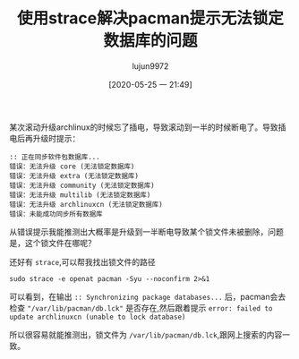 #+TITLE: 使用strace解决pacman提示无法锁定数据库的问题
#+AUTHOR: lujun9972
#+TAGS: linux和它的小伙伴
#+DATE: [2020-05-25 一 21:49]
#+LANGUAGE:  zh-CN
#+STARTUP:  inlineimages
#+OPTIONS:  H:6 num:nil toc:t \n:nil ::t |:t ^:nil -:nil f:t *:t <:nil

某次滚动升级archlinux的时候忘了插电，导致滚动到一半的时候断电了。导致插电后再升级时提示：
#+begin_example
  :: 正在同步软件包数据库...
  错误：无法升级 core (无法锁定数据库)
  错误：无法升级 extra (无法锁定数据库)
  错误：无法升级 community (无法锁定数据库)
  错误：无法升级 multilib (无法锁定数据库)
  错误：无法升级 archlinuxcn (无法锁定数据库)
  错误：未能成功同步所有数据库
#+end_example

从错误提示我能推测出大概率是升级到一半断电导致某个锁文件未被删除，问题是，这个锁文件在哪呢？

还好有 =strace=,可以帮我找出锁文件的路径
#+begin_src shell :results org :dir /sudo::
  sudo strace -e openat pacman -Syu --noconfirm 2>&1
#+end_src

#+RESULTS:
#+begin_src org
openat(AT_FDCWD, "/etc/ld.so.cache", O_RDONLY|O_CLOEXEC) = 3
openat(AT_FDCWD, "/usr/lib/libalpm.so.12", O_RDONLY|O_CLOEXEC) = 3
openat(AT_FDCWD, "/usr/lib/libarchive.so.13", O_RDONLY|O_CLOEXEC) = 3
openat(AT_FDCWD, "/usr/lib/libc.so.6", O_RDONLY|O_CLOEXEC) = 3
openat(AT_FDCWD, "/usr/lib/libgpgme.so.11", O_RDONLY|O_CLOEXEC) = 3
openat(AT_FDCWD, "/usr/lib/libcurl.so.4", O_RDONLY|O_CLOEXEC) = 3
openat(AT_FDCWD, "/usr/lib/libcrypto.so.1.1", O_RDONLY|O_CLOEXEC) = 3
openat(AT_FDCWD, "/usr/lib/libacl.so.1", O_RDONLY|O_CLOEXEC) = 3
openat(AT_FDCWD, "/usr/lib/libexpat.so.1", O_RDONLY|O_CLOEXEC) = 3
openat(AT_FDCWD, "/usr/lib/liblzma.so.5", O_RDONLY|O_CLOEXEC) = 3
openat(AT_FDCWD, "/usr/lib/libzstd.so.1", O_RDONLY|O_CLOEXEC) = 3
openat(AT_FDCWD, "/usr/lib/liblz4.so.1", O_RDONLY|O_CLOEXEC) = 3
openat(AT_FDCWD, "/usr/lib/libbz2.so.1.0", O_RDONLY|O_CLOEXEC) = 3
openat(AT_FDCWD, "/usr/lib/libz.so.1", O_RDONLY|O_CLOEXEC) = 3
openat(AT_FDCWD, "/usr/lib/libassuan.so.0", O_RDONLY|O_CLOEXEC) = 3
openat(AT_FDCWD, "/usr/lib/libgpg-error.so.0", O_RDONLY|O_CLOEXEC) = 3
openat(AT_FDCWD, "/usr/lib/libnghttp2.so.14", O_RDONLY|O_CLOEXEC) = 3
openat(AT_FDCWD, "/usr/lib/libidn2.so.0", O_RDONLY|O_CLOEXEC) = 3
openat(AT_FDCWD, "/usr/lib/libssh2.so.1", O_RDONLY|O_CLOEXEC) = 3
openat(AT_FDCWD, "/usr/lib/libpsl.so.5", O_RDONLY|O_CLOEXEC) = 3
openat(AT_FDCWD, "/usr/lib/libssl.so.1.1", O_RDONLY|O_CLOEXEC) = 3
openat(AT_FDCWD, "/usr/lib/libgssapi_krb5.so.2", O_RDONLY|O_CLOEXEC) = 3
openat(AT_FDCWD, "/usr/lib/libkrb5.so.3", O_RDONLY|O_CLOEXEC) = 3
openat(AT_FDCWD, "/usr/lib/libk5crypto.so.3", O_RDONLY|O_CLOEXEC) = 3
openat(AT_FDCWD, "/usr/lib/libcom_err.so.2", O_RDONLY|O_CLOEXEC) = 3
openat(AT_FDCWD, "/usr/lib/libpthread.so.0", O_RDONLY|O_CLOEXEC) = 3
openat(AT_FDCWD, "/usr/lib/libdl.so.2", O_RDONLY|O_CLOEXEC) = 3
openat(AT_FDCWD, "/usr/lib/libattr.so.1", O_RDONLY|O_CLOEXEC) = 3
openat(AT_FDCWD, "/usr/lib/libunistring.so.2", O_RDONLY|O_CLOEXEC) = 3
openat(AT_FDCWD, "/usr/lib/libkrb5support.so.0", O_RDONLY|O_CLOEXEC) = 3
openat(AT_FDCWD, "/usr/lib/libkeyutils.so.1", O_RDONLY|O_CLOEXEC) = 3
openat(AT_FDCWD, "/usr/lib/libresolv.so.2", O_RDONLY|O_CLOEXEC) = 3
openat(AT_FDCWD, "/usr/lib/locale/locale-archive", O_RDONLY|O_CLOEXEC) = 3
openat(AT_FDCWD, "/etc/pacman.conf", O_RDONLY) = 3
openat(AT_FDCWD, "/etc/pacman.d/mirrorlist", O_RDONLY) = 4
openat(AT_FDCWD, "/etc/pacman.d/mirrorlist", O_RDONLY) = 4
openat(AT_FDCWD, "/etc/pacman.d/mirrorlist", O_RDONLY) = 4
openat(AT_FDCWD, "/etc/pacman.d/mirrorlist", O_RDONLY) = 4
openat(AT_FDCWD, "/var/lib/pacman/local/", O_RDONLY|O_NONBLOCK|O_CLOEXEC|O_DIRECTORY) = 3
openat(AT_FDCWD, "/var/lib/pacman/local/ALPM_DB_VERSION", O_RDONLY) = 4
openat(AT_FDCWD, "/usr/share/locale/locale.alias", O_RDONLY|O_CLOEXEC) = 3
openat(AT_FDCWD, "/usr/share/locale/en_US.utf8/LC_MESSAGES/libc.mo", O_RDONLY) = -1 ENOENT (No such file or directory)
openat(AT_FDCWD, "/usr/share/locale/en_US/LC_MESSAGES/libc.mo", O_RDONLY) = -1 ENOENT (No such file or directory)
openat(AT_FDCWD, "/usr/share/locale/en.utf8/LC_MESSAGES/libc.mo", O_RDONLY) = -1 ENOENT (No such file or directory)
openat(AT_FDCWD, "/usr/share/locale/en/LC_MESSAGES/libc.mo", O_RDONLY) = -1 ENOENT (No such file or directory)
openat(AT_FDCWD, "/var/log/pacman.log", O_WRONLY|O_CREAT|O_APPEND|O_CLOEXEC, 0644) = 3
openat(AT_FDCWD, "/etc/localtime", O_RDONLY|O_CLOEXEC) = 4
openat(AT_FDCWD, "/usr/share/locale/en_US.utf8/LC_MESSAGES/pacman.mo", O_RDONLY) = -1 ENOENT (No such file or directory)
openat(AT_FDCWD, "/usr/share/locale/en_US/LC_MESSAGES/pacman.mo", O_RDONLY) = -1 ENOENT (No such file or directory)
openat(AT_FDCWD, "/usr/share/locale/en.utf8/LC_MESSAGES/pacman.mo", O_RDONLY) = -1 ENOENT (No such file or directory)
openat(AT_FDCWD, "/usr/share/locale/en/LC_MESSAGES/pacman.mo", O_RDONLY) = -1 ENOENT (No such file or directory)
:: Synchronizing package databases...
openat(AT_FDCWD, "/var/lib/pacman/db.lck", O_WRONLY|O_CREAT|O_EXCL|O_CLOEXEC, 000) = -1 EEXIST (File exists)
openat(AT_FDCWD, "/usr/share/locale/en_US.utf8/LC_MESSAGES/libalpm.mo", O_RDONLY) = -1 ENOENT (No such file or directory)
openat(AT_FDCWD, "/usr/share/locale/en_US/LC_MESSAGES/libalpm.mo", O_RDONLY) = -1 ENOENT (No such file or directory)
openat(AT_FDCWD, "/usr/share/locale/en.utf8/LC_MESSAGES/libalpm.mo", O_RDONLY) = -1 ENOENT (No such file or directory)
openat(AT_FDCWD, "/usr/share/locale/en/LC_MESSAGES/libalpm.mo", O_RDONLY) = -1 ENOENT (No such file or directory)
error: failed to update core (unable to lock database)
openat(AT_FDCWD, "/var/lib/pacman/db.lck", O_WRONLY|O_CREAT|O_EXCL|O_CLOEXEC, 000) = -1 EEXIST (File exists)
error: failed to update extra (unable to lock database)
openat(AT_FDCWD, "/var/lib/pacman/db.lck", O_WRONLY|O_CREAT|O_EXCL|O_CLOEXEC, 000) = -1 EEXIST (File exists)
error: failed to update community (unable to lock database)
openat(AT_FDCWD, "/var/lib/pacman/db.lck", O_WRONLY|O_CREAT|O_EXCL|O_CLOEXEC, 000) = -1 EEXIST (File exists)
error: failed to update multilib (unable to lock database)
openat(AT_FDCWD, "/var/lib/pacman/db.lck", O_WRONLY|O_CREAT|O_EXCL|O_CLOEXEC, 000) = -1 EEXIST (File exists)
error: failed to update archlinuxcn (unable to lock database)
error: failed to synchronize all databases
+++ exited with 1 +++
#+end_src

可以看到，在输出 =:: Synchronizing package databases...= 后，pacman会去检查 ="/var/lib/pacman/db.lck"= 是否存在,然后跟着提示 =error: failed to update archlinuxcn (unable to lock database)=

所以很容易就能推测出，锁文件为 =/var/lib/pacman/db.lck=,跟网上搜索的内容一致。
